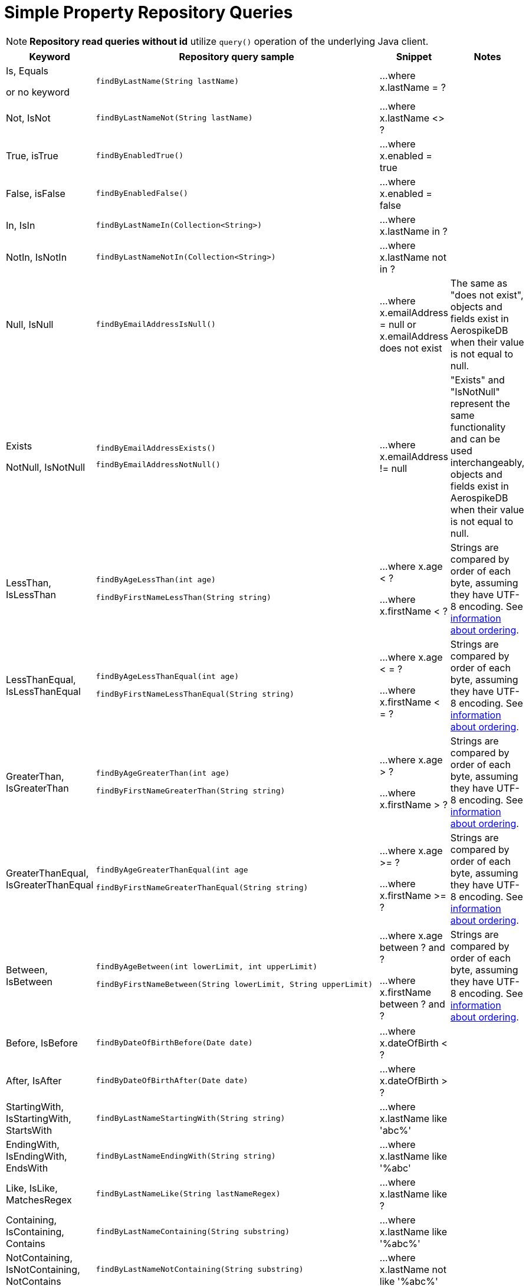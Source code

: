 [[aerospike.query_methods.simple_property]]
= Simple Property Repository Queries

NOTE: *Repository read queries without id* utilize `query()` operation of the underlying Java client.

[width="100%",cols="<7%,<30%,<25%,<20%",options="header",]
|===
|Keyword |Repository query sample |Snippet |Notes

|Is, Equals

or no keyword a|
[source,java]
----
findByLastName(String lastName)
----
|...where x.lastName = ?
|

|Not, IsNot a|
[source,java]
----
findByLastNameNot(String lastName)
----
|...where x.lastName <> ?
|

|True, isTrue a|
[source,java]
----
findByEnabledTrue()
----
|...where x.enabled = true
|

|False, isFalse a|
[source,java]
----
findByEnabledFalse()
----
|...where x.enabled = false
|

|In, IsIn a|
[source,java]
----
findByLastNameIn(Collection<String>)
----
|...where x.lastName in ?
|

|NotIn, IsNotIn a|
[source,java]
----
findByLastNameNotIn(Collection<String>)
----
|...where x.lastName not in ?
|

|Null, IsNull a|
[source,java]
----
findByEmailAddressIsNull()
----

|...where x.emailAddress = null or x.emailAddress does not exist
|The same as "does not exist", objects and fields exist in AerospikeDB when their value is not equal to null.

|Exists

NotNull, IsNotNull a|
[source,java]
----
findByEmailAddressExists()
----

[source,java]
----
findByEmailAddressNotNull()
----

|...where x.emailAddress != null
|"Exists" and "IsNotNull" represent the same functionality and can be used interchangeably, objects and fields exist in AerospikeDB when their value is not equal to null.

|LessThan, IsLessThan a|
[source,java]
----
findByAgeLessThan(int age)

findByFirstNameLessThan(String string)
----
|...where x.age < ?

...where x.firstName < ?
|Strings are compared by order of each byte, assuming they have UTF-8 encoding. See https://docs.aerospike.com/server/guide/data-types/cdt-ordering#string[information about ordering].

|LessThanEqual, IsLessThanEqual a|
[source,java]
----
findByAgeLessThanEqual(int age)

findByFirstNameLessThanEqual(String string)

----
|...where x.age < = ?

...where x.firstName < = ?
|Strings are compared by order of each byte, assuming they have UTF-8 encoding. See https://docs.aerospike.com/server/guide/data-types/cdt-ordering#string[information about ordering].

|GreaterThan, IsGreaterThan a|
[source,java]
----
findByAgeGreaterThan(int age)

findByFirstNameGreaterThan(String string)
----
|...where x.age > ?

...where x.firstName > ?
|Strings are compared by order of each byte, assuming they have UTF-8 encoding. See https://docs.aerospike.com/server/guide/data-types/cdt-ordering#string[information about ordering].

|GreaterThanEqual, IsGreaterThanEqual a|
[source,java]
----
findByAgeGreaterThanEqual(int age

findByFirstNameGreaterThanEqual(String string)
----
|...where x.age >= ?

...where x.firstName >= ?
|Strings are compared by order of each byte, assuming they have UTF-8 encoding. See https://docs.aerospike.com/server/guide/data-types/cdt-ordering#string[information about ordering].

|Between, IsBetween a|
[source,java]
----
findByAgeBetween(int lowerLimit, int upperLimit)

findByFirstNameBetween(String lowerLimit, String upperLimit)
----
|...where x.age between ? and ?

...where x.firstName between ? and ?
|Strings are compared by order of each byte, assuming they have UTF-8 encoding. See https://docs.aerospike.com/server/guide/data-types/cdt-ordering#string[information about ordering].

|Before, IsBefore a|
[source,java]
----
findByDateOfBirthBefore(Date date)
----
|...where x.dateOfBirth < ?
|

|After, IsAfter a|
[source,java]
----
findByDateOfBirthAfter(Date date)
----
|...where x.dateOfBirth > ?
|

|StartingWith, IsStartingWith, StartsWith a|
[source,java]
----
findByLastNameStartingWith(String string)
----
|...where x.lastName like 'abc%'
|

|EndingWith, IsEndingWith, EndsWith a|
[source,java]
----
findByLastNameEndingWith(String string)
----
|...where x.lastName like '%abc'
|

|Like, IsLike, MatchesRegex a|
[source,java]
----
findByLastNameLike(String lastNameRegex)
----
|...where x.lastName like ?
|

|Containing, IsContaining, Contains a|
[source,java]
----
findByLastNameContaining(String substring)
----
|...where x.lastName like '%abc%'
|

|NotContaining, IsNotContaining, NotContains a|
[source,java]
----
findByLastNameNotContaining(String substring)
----
|...where x.lastName not like '%abc%'
|

|And a|
[source,java]
----
findByLastNameAndFirstName(String lastName, String firstName)
----
|...where x.lastName = ? and x.firstName = ?
|

|Or a|
[source,java]
----
findByLastNameOrFirstName(String lastName, String firstName)
----
|...where x.lastName = ? or x.firstName = ?
|
|===
